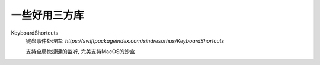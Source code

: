 ============================
一些好用三方库
============================


.. post:: 2023-02-20 22:06:49
  :tags: swift
  :category: 后端
  :author: YanQue
  :location: CD
  :language: zh-cn


KeyboardShortcuts
  键盘事件处理库: `https://swiftpackageindex.com/sindresorhus/KeyboardShortcuts`

  支持全局快捷键的监听, 完美支持MacOS的沙盒

